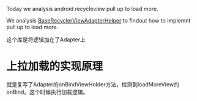 #+BEGIN_COMMENT
.. date: 2018-01-31 16:34:15 UTC+08:00
.. tags: 
.. category: 
.. link: 
.. description: 
.. type: text
#+END_COMMENT
Today we analysis android recycleview pull up to load more.

We analysis [[https://github.com/CymChad/BaseRecyclerViewAdapterHelper][BaseRecyclerViewAdapterHelper]] to findout how to implemnt pull up to load more.

这个库是将逻辑加在了Adapter上

* 上拉加载的实现原理
就是复写了Adapter的onBindViewHolder方法，检测到loadMoreView的onBind。这个时候执行加载逻辑。

